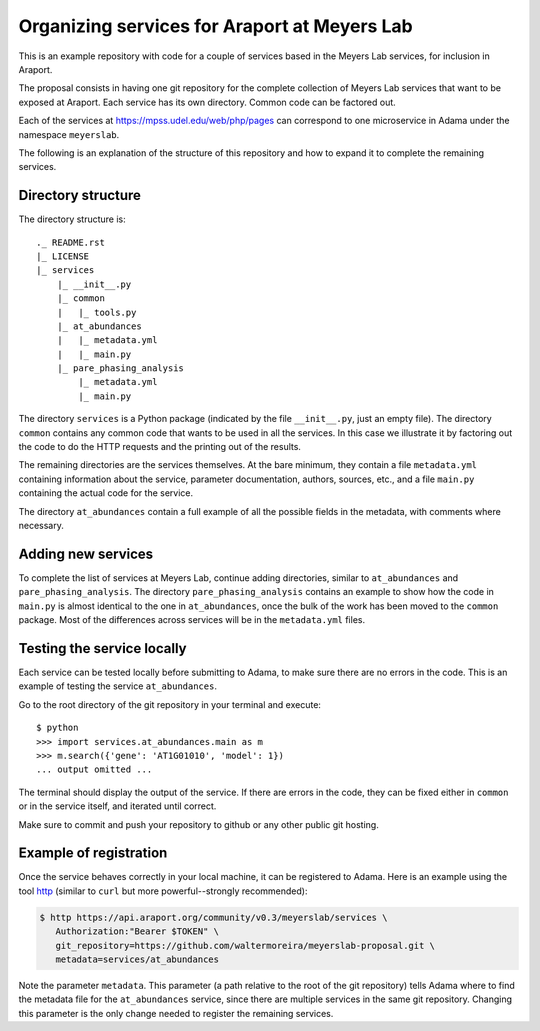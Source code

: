 =============================================
Organizing services for Araport at Meyers Lab
=============================================

This is an example repository with code for a couple of services based
in the Meyers Lab services, for inclusion in Araport.

The proposal consists in having one git repository for the complete
collection of Meyers Lab services that want to be exposed at Araport.
Each service has its own directory.  Common code can be factored out.

Each of the services at https://mpss.udel.edu/web/php/pages can
correspond to one microservice in Adama under the namespace
``meyerslab``.

The following is an explanation of the structure of this repository
and how to expand it to complete the remaining services.


Directory structure
===================

The directory structure is::

  ._ README.rst
  |_ LICENSE
  |_ services
      |_ __init__.py
      |_ common
      |   |_ tools.py
      |_ at_abundances
      |   |_ metadata.yml
      |   |_ main.py
      |_ pare_phasing_analysis
          |_ metadata.yml
          |_ main.py

The directory ``services`` is a Python package (indicated by the file
``__init__.py``, just an empty file).  The directory ``common``
contains any common code that wants to be used in all the services.
In this case we illustrate it by factoring out the code to do the HTTP
requests and the printing out of the results.

The remaining directories are the services themselves.  At the bare
minimum, they contain a file ``metadata.yml`` containing information
about the service, parameter documentation, authors, sources, etc.,
and a file ``main.py`` containing the actual code for the service.

The directory ``at_abundances`` contain a full example of all the
possible fields in the metadata, with comments where necessary.


Adding new services
===================

To complete the list of services at Meyers Lab, continue adding
directories, similar to ``at_abundances`` and ``pare_phasing_analysis``.
The directory ``pare_phasing_analysis`` contains an example to show
how the code in ``main.py`` is almost identical to the one in
``at_abundances``, once the bulk of the work has been moved to the
``common`` package.  Most of the differences across services will be
in the ``metadata.yml`` files.


Testing the service locally
===========================

Each service can be tested locally before submitting to Adama, to make
sure there are no errors in the code.  This is an example of testing
the service ``at_abundances``.

Go to the root directory of the git repository in your terminal and
execute::

  $ python
  >>> import services.at_abundances.main as m
  >>> m.search({'gene': 'AT1G01010', 'model': 1})
  ... output omitted ...

The terminal should display the output of the service.  If there are
errors in the code, they can be fixed either in ``common`` or in the
service itself, and iterated until correct.

Make sure to commit and push your repository to github or any other
public git hosting.


Example of registration
=======================

Once the service behaves correctly in your local machine, it can be
registered to Adama.  Here is an example using the tool http_ (similar
to ``curl`` but more powerful--strongly recommended):

.. code-block:: bash

  $ http https://api.araport.org/community/v0.3/meyerslab/services \
     Authorization:"Bearer $TOKEN" \
     git_repository=https://github.com/waltermoreira/meyerslab-proposal.git \
     metadata=services/at_abundances

Note the parameter ``metadata``.  This parameter (a path relative to
the root of the git repository) tells Adama where to find the metadata
file for the ``at_abundances`` service, since there are multiple services
in the same git repository.  Changing this parameter is the only
change needed to register the remaining services.


.. _http: https://github.com/jakubroztocil/httpie

